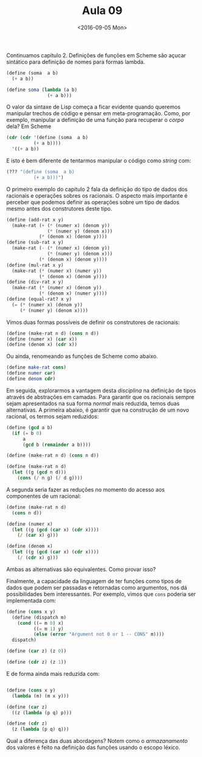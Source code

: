 #+Title: Aula 09
#+Date: <2016-09-05 Mon>

Continuamos capítulo 2. Definições de funções em Scheme são açucar
sintático para definição de nomes para formas lambda.

#+BEGIN_SRC scheme
  (define (soma  a b)
    (+ a b))

  (define soma (lambda (a b)
                 (+ a b)))
#+END_SRC

O valor da sintaxe de Lisp começa a ficar evidente quando queremos
manipular trechos de código e pensar em meta-programação. Como, por
exemplo, manipular a definição de uma função para recuperar o /corpo/
dela? Em Scheme

#+BEGIN_SRC scheme
(cdr (cdr '(define (soma  a b)
          (+ a b))))
  '((+ a b))
#+END_SRC

E isto é bem diferente de tentarmos manipular o código como /string/ com:

#+BEGIN_SRC scheme
(??? "(define (soma  a b)
          (+ a b)))")
#+END_SRC

O primeiro exemplo do capítulo 2 fala da definição do tipo de dados
dos racionais e operações sobres os racionais. O aspecto mais
importante é perceber que podemos definir as operações sobre um tipo
de dados mesmo antes dos construtores deste tipo.

#+BEGIN_SRC scheme
(define (add-rat x y)
  (make-rat (+ (* (numer x) (denom y))
               (* (numer y) (denom x)))
            (* (denom x) (denom y))))
(define (sub-rat x y)
  (make-rat (- (* (numer x) (denom y))
               (* (numer y) (denom x)))
            (* (denom x) (denom y))))
(define (mul-rat x y)
  (make-rat (* (numer x) (numer y))
            (* (denom x) (denom y))))
(define (div-rat x y)
  (make-rat (* (numer x) (denom y))
            (* (denom x) (numer y))))
(define (equal-rat? x y)
  (= (* (numer x) (denom y))
     (* (numer y) (denom x))))
#+END_SRC

Vimos duas formas possíveis de definir os construtores de racionais:

#+BEGIN_SRC scheme
(define (make-rat n d) (cons n d))
(define (numer x) (car x))
(define (denom x) (cdr x))
#+END_SRC

Ou ainda, renomeando as funções de Scheme como abaixo.

#+BEGIN_SRC scheme
(define make-rat cons)
(define numer car)
(define denom cdr)
#+END_SRC

Em seguida, explorarmos a vantagem desta /disciplina/ na definição de
tipos através de abstrações em camadas. Para garantir que os racionais
sempre sejam apresentados na sua forma /normal/ mais reduzida, temos
duas alternativas. A primeira abaixo, é garantir que na construção de
um novo racional, os termos sejam reduzidos:

#+BEGIN_SRC scheme
(define (gcd a b)
  (if (= b 0)
      a
      (gcd b (remainder a b))))

(define (make-rat n d) (cons n d))

(define (make-rat n d)
  (let ((g (gcd n d)))
    (cons (/ n g) (/ d g))))
#+END_SRC

A segunda seria fazer as reduções no momento do acesso aos componentes
de um racional:

#+BEGIN_SRC scheme
(define (make-rat n d)
  (cons n d))

(define (numer x)
  (let ((g (gcd (car x) (cdr x))))
    (/ (car x) g)))

(define (denom x)
  (let ((g (gcd (car x) (cdr x))))
    (/ (cdr x) g)))
#+END_SRC

Ambas as alternativas são equivalentes. Como provar isso?

Finalmente, a capacidade da linguagem de ter funções como tipos de
dados que podem ser passadas e retornadas como argumentos, nos dá
possibilidades bem interessantes. Por exemplo, vimos que =cons=
poderia ser implementada com:

#+BEGIN_SRC scheme
(define (cons x y)
  (define (dispatch m)
    (cond ((= m 0) x)
          ((= m 1) y)
          (else (error "Argument not 0 or 1 -- CONS" m))))
  dispatch)

(define (car z) (z 0))

(define (cdr z) (z 1))
#+END_SRC

E de forma ainda mais reduzida com:

#+BEGIN_SRC scheme

(define (cons x y)
  (lambda (m) (m x y)))

(define (car z)
  ((z (lambda (p q) p)))

(define (cdr z)
  (z (lambda (p q) q)))
#+END_SRC

Qual a diferença das duas abordagens? Notem como o /armazanamento/ dos
valores é feito na definição das funções usando o escopo léxico.

